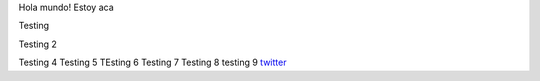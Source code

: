 .. title: Foo

Hola mundo! Estoy aca

Testing

Testing 2

Testing 4 
Testing 5
TEsting 6
Testing 7
Testing 8
testing 9
`twitter <https://twitter.com/perrito666/>`__
